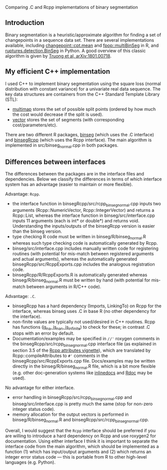 Comparing .C and Rcpp implementations of binary segmentation

** Introduction

Binary segmentation is a heuristic/approximate algorithm for finding a
set of changepoints in a sequence data set. There are several
implementations available, including [[https://cloud.r-project.org/web/packages/changepoint/][changepoint::cpt.mean]] and
[[https://cloud.r-project.org/web/packages/fpop/][fpop::multiBinSeg]] in R, and [[http://ctruong.perso.math.cnrs.fr/ruptures-docs/build/html/detection/binseg.html][ruptures.detection.BinSeg]] in Python. A
good overview of this classic algorithm is given by [[https://arxiv.org/abs/1801.00718][Truong et al,
arXiv:1801.00718]].

** My efficient C++ implementation

I used C++ to implement binary segmentation using the square loss
(normal distribution with constant variance) for a univariate real
data sequence. The key data structures are containers from the C++
Standard Template Library (STL):
- [[http://www.cplusplus.com/reference/map/multimap/][multimap]] stores the set of possible split points (ordered by how
  much the cost would decrease if the split is used).
- [[http://www.cplusplus.com/reference/vector/vector/][vector]] stores the set of segments (with corresponding
  cost/parameters/etc).
There are two different R packages, [[https://github.com/tdhock/binseg][binseg]] (which uses the .C
interface) and [[https://github.com/tdhock/binsegRcpp][binsegRcpp]] (which uses the Rcpp interface). The main
algorithm is implemented in src/binseg_normal.cpp in both
packages. 

** Differences between interfaces

The differences between the packages are in the interface
files and dependencies. Below we classify the differences in terms of
which interface system has an advantage (easier to maintain or more
flexible).

Advantage: =Rcpp=.

- the interface function in binsegRcpp/src/rcpp_binseg_normal.cpp
  inputs two arguments (Rcpp::NumericVector, Rcpp::IntegerVector) and
  returns a Rcpp::List, whereas the interface function in
  binseg/src/interface.cpp inputs 11 arguments (each is int* or
  double*) and returns void. Understanding the inputs/outputs of the
  binsegRcpp version is easier than the binseg version.
- type checking R code must be written in binseg/R/binseg_normal.R
  whereas such type checking code is automatically generated by
  Rcpp. 
- binseg/src/interface.cpp includes manually written code for
  registering routines (with potential for mis-match between
  registered arguments and actual arguments), whereas the
  automatically generated binsegRcpp/src/RcppExports.cpp includes the
  analogous registration code. 
- binsegRcpp/R/RcppExports.R is automatically generated whereas
  binseg/R/binseg_normal.R must be written by hand (with potential for
  mis-match between arguments in R/C++ code). 

Advantage: =.C=.

- binsegRcpp has a hard dependency (Imports, LinkingTo) on Rcpp for
  the interface, whereas binseg uses .C in base R (no other dependency
  for the interface). 
- non-finite values are typically not used/desired in C++
  routines. Rcpp has functions ([[https://teuder.github.io/rcpp4everyone_en/240_na_nan_inf.html][is_na, is_nan, is_infinite]]) to
  check for these; in contrast .C stops with an error by
  default. 
- Documentation/examples may be specified in =//'= roxygen comments in
  the binsegRcpp/src/rcpp_binseg_normal.cpp interface file (as
  explained in section 3.5 of the [[http://dirk.eddelbuettel.com/code/rcpp/Rcpp-attributes.pdf][Rcpp attributes vignette]]), which are
  translated by Rcpp::compileAttributes to =#'= comments in the
  binsegRcpp/src/RcppExports.cpp file. Docs/examples may be written
  directly in the binseg/R/binseg_normal.R file, which is a bit more
  flexible (e.g. other doc-generation systems like [[https://github.com/tdhock/inlinedocs][inlinedocs]] and [[http://www.aroma-project.org/developers/][Rdoc]]
  may be used). 

No advantage for either interface.

- error handling in binsegRcpp/src/rcpp_binseg_normal.cpp and
  binseg/src/interface.cpp is pretty much the same (stop for non-zero
  integer status code).
- memory allocation for the output vectors is performed in
  binseg/R/binseg_normal.R and binsegRcpp/src/rcpp_binseg_normal.cpp.

Overall, I would suggest that the =Rcpp= interface should be preferred
if you are willing to introduce a hard dependency on Rcpp and use
roxygen2 for documentation. Using either interface I think it is
important to separate the interface code from the main algorithm,
which should be implemented as a function (1) which has input/output
arguments and (2) which returns an integer error status code --- this
is portable from R to other high-level languages (e.g. Python).


